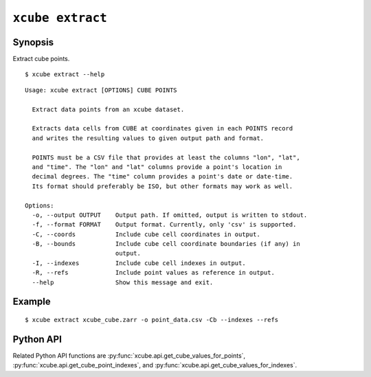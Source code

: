 =================
``xcube extract``
=================

Synopsis
========

Extract cube points.

::

    $ xcube extract --help

::

    Usage: xcube extract [OPTIONS] CUBE POINTS
    
      Extract data points from an xcube dataset.
    
      Extracts data cells from CUBE at coordinates given in each POINTS record
      and writes the resulting values to given output path and format.
    
      POINTS must be a CSV file that provides at least the columns "lon", "lat",
      and "time". The "lon" and "lat" columns provide a point's location in
      decimal degrees. The "time" column provides a point's date or date-time.
      Its format should preferably be ISO, but other formats may work as well.
    
    Options:
      -o, --output OUTPUT    Output path. If omitted, output is written to stdout.
      -f, --format FORMAT    Output format. Currently, only 'csv' is supported.
      -C, --coords           Include cube cell coordinates in output.
      -B, --bounds           Include cube cell coordinate boundaries (if any) in
                             output.
      -I, --indexes          Include cube cell indexes in output.
      -R, --refs             Include point values as reference in output.
      --help                 Show this message and exit.


Example
=======

::

    $ xcube extract xcube_cube.zarr -o point_data.csv -Cb --indexes --refs


Python API
==========

Related Python API functions are :py:func:`xcube.api.get_cube_values_for_points`,
:py:func:`xcube.api.get_cube_point_indexes`, and :py:func:`xcube.api.get_cube_values_for_indexes`.
